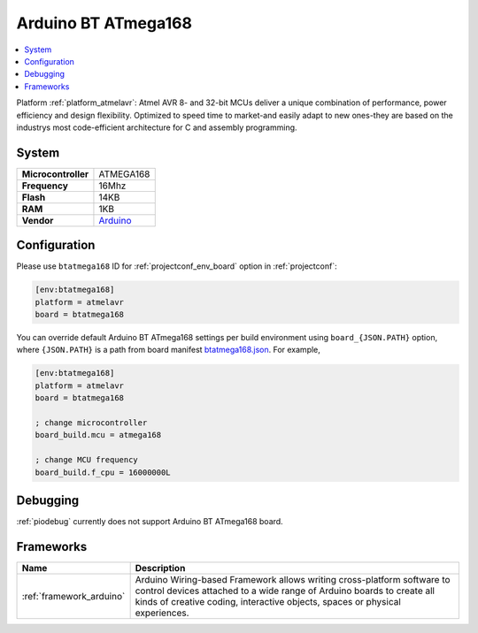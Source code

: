 ..  Copyright (c) 2014-present PlatformIO <contact@platformio.org>
    Licensed under the Apache License, Version 2.0 (the "License");
    you may not use this file except in compliance with the License.
    You may obtain a copy of the License at
       http://www.apache.org/licenses/LICENSE-2.0
    Unless required by applicable law or agreed to in writing, software
    distributed under the License is distributed on an "AS IS" BASIS,
    WITHOUT WARRANTIES OR CONDITIONS OF ANY KIND, either express or implied.
    See the License for the specific language governing permissions and
    limitations under the License.

.. _board_atmelavr_btatmega168:

Arduino BT ATmega168
====================

.. contents::
    :local:

Platform :ref:`platform_atmelavr`: Atmel AVR 8- and 32-bit MCUs deliver a unique combination of performance, power efficiency and design flexibility. Optimized to speed time to market-and easily adapt to new ones-they are based on the industrys most code-efficient architecture for C and assembly programming.

System
------

.. list-table::

  * - **Microcontroller**
    - ATMEGA168
  * - **Frequency**
    - 16Mhz
  * - **Flash**
    - 14KB
  * - **RAM**
    - 1KB
  * - **Vendor**
    - `Arduino <http://arduino.cc/en/main/boards?utm_source=platformio&utm_medium=docs>`__


Configuration
-------------

Please use ``btatmega168`` ID for :ref:`projectconf_env_board` option in :ref:`projectconf`:

.. code-block:: ini

  [env:btatmega168]
  platform = atmelavr
  board = btatmega168

You can override default Arduino BT ATmega168 settings per build environment using
``board_{JSON.PATH}`` option, where ``{JSON.PATH}`` is a path from
board manifest `btatmega168.json <https://github.com/platformio/platform-atmelavr/blob/master/boards/btatmega168.json>`_. For example,

.. code-block:: ini

  [env:btatmega168]
  platform = atmelavr
  board = btatmega168

  ; change microcontroller
  board_build.mcu = atmega168

  ; change MCU frequency
  board_build.f_cpu = 16000000L

Debugging
---------
:ref:`piodebug` currently does not support Arduino BT ATmega168 board.

Frameworks
----------
.. list-table::
    :header-rows:  1

    * - Name
      - Description

    * - :ref:`framework_arduino`
      - Arduino Wiring-based Framework allows writing cross-platform software to control devices attached to a wide range of Arduino boards to create all kinds of creative coding, interactive objects, spaces or physical experiences.